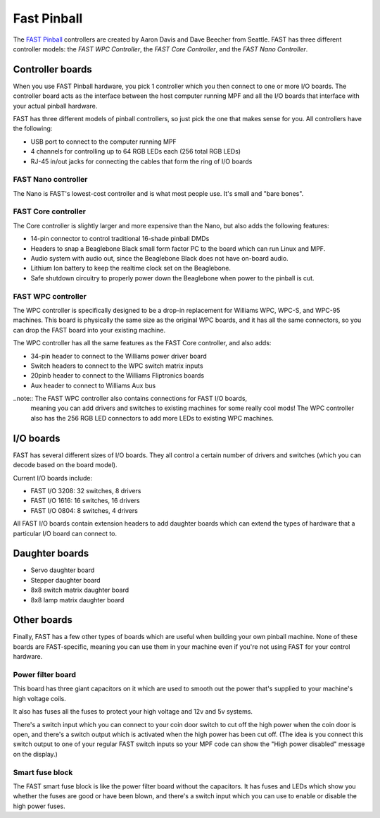 Fast Pinball
============

The `FAST Pinball <http://fastpinball.com>`_ controllers are created by Aaron Davis and Dave
Beecher from Seattle. FAST has three different controller models: the *FAST WPC Controller*,
the *FAST Core Controller*, and the *FAST Nano Controller*.

Controller boards
-----------------
When you use FAST Pinball hardware, you pick 1 controller which you then connect
to one or more I/O boards. The controller board acts as the interface between
the host computer running MPF and all the I/O boards that interface with your
actual pinball hardware.

FAST has three different models of pinball controllers, so just pick the one
that makes sense for you. All controllers have the following:

* USB port to connect to the computer running MPF
* 4 channels for controlling up to 64 RGB LEDs each (256 total RGB LEDs)
* RJ-45 in/out jacks for connecting the cables that form the ring of I/O boards

FAST Nano controller
~~~~~~~~~~~~~~~~~~~~
The Nano is FAST's lowest-cost controller and is what most people use. It's
small and "bare bones".

FAST Core controller
~~~~~~~~~~~~~~~~~~~~
The Core controller is slightly larger and more expensive than the Nano, but
also adds the following features:

* 14-pin connector to control traditional 16-shade pinball DMDs
* Headers to snap a Beaglebone Black small form factor PC to the board which can
  run Linux and MPF.
* Audio system with audio out, since the Beaglebone Black does not have on-board
  audio.
* Lithium Ion battery to keep the realtime clock set on the Beaglebone.
* Safe shutdown circuitry to properly power down the Beaglebone when power to
  the pinball is cut.

FAST WPC controller
~~~~~~~~~~~~~~~~~~~
The WPC controller is specifically designed to be a drop-in replacement for
Williams WPC, WPC-S, and WPC-95 machines. This board is physically the same size
as the original WPC boards, and it has all the same connectors, so you can drop
the FAST board into your existing machine.

The WPC controller has all the same features as the FAST Core controller, and
also adds:

* 34-pin header to connect to the Williams power driver board
* Switch headers to connect to the WPC switch matrix inputs
* 20pinb header to connect to the Williams Fliptronics boards
* Aux header to connect to Williams Aux bus

..note:: The FAST WPC controller also contains connections for FAST I/O boards,
  meaning you can add drivers and switches to existing machines for some really
  cool mods! The WPC controller also has the 256 RGB LED connectors to add more
  LEDs to existing WPC machines.

I/O boards
----------

FAST has several different sizes of I/O boards. They all control a certain
number of drivers and switches (which you can decode based on the board model).

Current I/O boards include:

* FAST I/O 3208: 32 switches, 8 drivers
* FAST I/O 1616: 16 switches, 16 drivers
* FAST I/O 0804: 8 switches, 4 drivers

All FAST I/O boards contain extension headers to add daughter boards which can
extend the types of hardware that a particular I/O board can connect to.

Daughter boards
---------------

* Servo daughter board
* Stepper daughter board
* 8x8 switch matrix daughter board
* 8x8 lamp matrix daughter board

Other boards
------------

Finally, FAST has a few other types of boards which are useful when building
your own pinball machine. None of these boards are FAST-specific, meaning you
can use them in your machine even if you're not using FAST for your control
hardware.

Power filter board
~~~~~~~~~~~~~~~~~~
This board has three giant capacitors on it which are used to smooth out the
power that's supplied to your machine's high voltage coils.

It also has fuses all the fuses to protect your high voltage and 12v and 5v
systems.

There's a switch input which you can connect to your coin door switch to cut off
the high power when the coin door is open, and there's a switch output which is
activated when the high power has been cut off. (The idea is you connect this
switch output to one of your regular FAST switch inputs so your MPF code can
show the "High power disabled" message on the display.)

Smart fuse block
~~~~~~~~~~~~~~~~
The FAST smart fuse block is like the power filter board without the capacitors.
It has fuses and LEDs which show you whether the fuses are good or have been
blown, and there's a switch input which you can use to enable or disable the
high power fuses.
